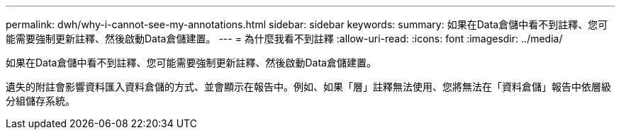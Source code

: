 ---
permalink: dwh/why-i-cannot-see-my-annotations.html 
sidebar: sidebar 
keywords:  
summary: 如果在Data倉儲中看不到註釋、您可能需要強制更新註釋、然後啟動Data倉儲建置。 
---
= 為什麼我看不到註釋
:allow-uri-read: 
:icons: font
:imagesdir: ../media/


[role="lead"]
如果在Data倉儲中看不到註釋、您可能需要強制更新註釋、然後啟動Data倉儲建置。

遺失的附註會影響資料匯入資料倉儲的方式、並會顯示在報告中。例如、如果「層」註釋無法使用、您將無法在「資料倉儲」報告中依層級分組儲存系統。
